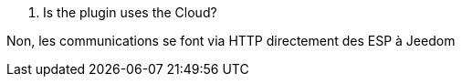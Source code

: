 
[panel,primary]
. Is the plugin uses the Cloud?
--
Non, les communications se font via HTTP directement des ESP à Jeedom
--
